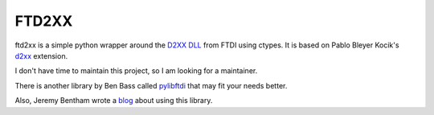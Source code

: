======
FTD2XX
======

ftd2xx is a simple python wrapper around the `D2XX DLL`_ from FTDI using
ctypes. It is based on Pablo Bleyer Kocik's d2xx_ extension.

I don't have time to maintain this project, so I am looking for a maintainer. 

There is another library by Ben Bass called pylibftdi_ that may fit your needs better.

Also, Jeremy Bentham wrote a blog_ about using this library.

.. _d2xx: http://bleyer.org/pyusb/
.. _pylibftdi: https://bitbucket.org/codedstructure/pylibftdi
.. _D2XX DLL: http://www.ftdichip.com/Drivers/D2XX.htm
.. _blog: https://iosoft.blog/2018/12/02/ftdi-python-part-1/
